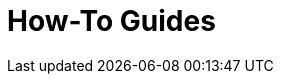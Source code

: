 = How-To Guides
:description: A list of all how-to guides
:page-layout: component-list
:page-list_type: howto
:page-list_groups: { \
    "beginner": { \
        "display": "Beginner" \
    }, \
    "advanced": { \
        "display": "Advanced" \
    }, \
    "special": { \
        "display": "Special" \
    } \
}
